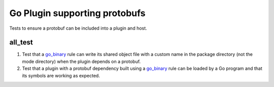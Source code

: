 Go Plugin supporting protobufs
==============================

.. _go_binary: /go/core.rst#_go_binary

Tests to ensure a protobuf can be included into a plugin and host.

all_test
--------

1. Test that a go_binary_ rule can write its shared object file with a custom
   name in the package directory (not the mode directory) when the plugin
   depends on a protobuf.

2. Test that a plugin with a protobuf dependency built using a go_binary_ rule
   can be loaded by a Go program and that its symbols are working as expected.
